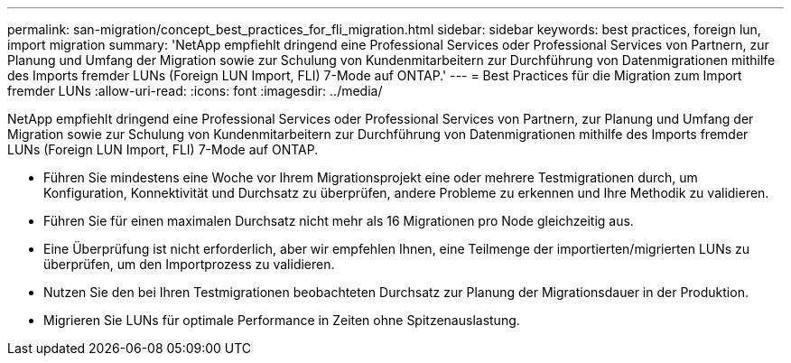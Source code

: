 ---
permalink: san-migration/concept_best_practices_for_fli_migration.html 
sidebar: sidebar 
keywords: best practices, foreign lun, import migration 
summary: 'NetApp empfiehlt dringend eine Professional Services oder Professional Services von Partnern, zur Planung und Umfang der Migration sowie zur Schulung von Kundenmitarbeitern zur Durchführung von Datenmigrationen mithilfe des Imports fremder LUNs (Foreign LUN Import, FLI) 7-Mode auf ONTAP.' 
---
= Best Practices für die Migration zum Import fremder LUNs
:allow-uri-read: 
:icons: font
:imagesdir: ../media/


[role="lead"]
NetApp empfiehlt dringend eine Professional Services oder Professional Services von Partnern, zur Planung und Umfang der Migration sowie zur Schulung von Kundenmitarbeitern zur Durchführung von Datenmigrationen mithilfe des Imports fremder LUNs (Foreign LUN Import, FLI) 7-Mode auf ONTAP.

* Führen Sie mindestens eine Woche vor Ihrem Migrationsprojekt eine oder mehrere Testmigrationen durch, um Konfiguration, Konnektivität und Durchsatz zu überprüfen, andere Probleme zu erkennen und Ihre Methodik zu validieren.
* Führen Sie für einen maximalen Durchsatz nicht mehr als 16 Migrationen pro Node gleichzeitig aus.
* Eine Überprüfung ist nicht erforderlich, aber wir empfehlen Ihnen, eine Teilmenge der importierten/migrierten LUNs zu überprüfen, um den Importprozess zu validieren.
* Nutzen Sie den bei Ihren Testmigrationen beobachteten Durchsatz zur Planung der Migrationsdauer in der Produktion.
* Migrieren Sie LUNs für optimale Performance in Zeiten ohne Spitzenauslastung.

